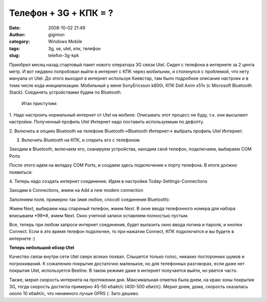 Телефон + 3G + КПК = ?
######################
:date: 2008-10-02 21:49
:author: gigimon
:category: Windows Mobile
:tags: 3g, se, utel, кпк, телефон
:slug: telefon-3g-kpk

Приобрел месяц назад стартовый пакет нового оператора 3G связи Utel.
Сидел с телефона в интернете за 2 цента метр. И вот недавно попробовал
выйти в интернет с КПК через мобильник, и столкнулся с проблемой, что
нету мануала от Utel. До этого выходил в интернет используя Киевстар,
там было подробное описание настроек и в тома числе кода инициализации.
Мобильный у меня SonyEricsson k800i, КПК Dell Axim x51v (с Microsoft
Bluetooth Stack). Соединять устройствами будем по Bluetooth.

 Итак приступим:

1. Надо настроить нормальный интернет от Utel на мобиле. Описывать этот
процесс не буду, т.к. они высылают настройки. Полученный профиль Utel
Интернет надо поставить используемым по дефолту.

2. Включить в опциях Bluetooth на телефоне Bluetooth->Bluetooth
Интернет-> выбрать профиль Utel Интернет.

3. Включить Bluetooth на КПК, и спарить его с телефоном

Заходим в Bluetooth, включаем его, сканируем устройства, находим свой
телефон, подключаем, выбираем COM Ports

После этого идем на вкладку COM Ports, и создаем здесь подключение к
порту телефона. В итоге должно появиться:

|image0|

4. Теперь надо создать интернет соединение. Идем в настройки
Today-Settings-Connections

|image1|

Заходим в Connections, жмем на Add a new modem connection

Заполняем поля, примерно так (имя любое, способ соединения Bluetooth):

|image2|

Жмем Next, выбираем наш спареный телефон, жмем Next. В окне ввода
телефонного номера для набора вписываем \*99\*#, жмем Next. Окно учетной
записи оставляем полностью пустым.

Все, теперь при любом запросе интернет соединения, будет вылазить окно
ввода логина и пароля, и кнопки Connect. Если в это время телефон
подключен, то при нажатии Connect, КПК подключится и вы будете в
интернете :)

**Теперь небольшой обзор Utel**

Качество связи внутри сети Utel сверх всяких похвал. Слышется только
голос, никаких посторонних шумов и погрюкиваний. К сожалению покрытие
достаточно маленькое, но для телефонных разговорах, если даже нет
покрытия Utel, используется Beeline. В таком режиме даже в интернет
получается выйти, но рвется часто.

Также, мерил скорость интернета на протяжении дня. Максимальная отметка
была днем, на краю зоны покрытия 3G, тогда скорость достигла примерно
45-50 кбайт/с (400-500 кбит/с). Мерил днем, дома, скорость оказалась
около 10 кбайт/с, что ненамного лучше GPRS (: Зато дешево.

.. |image0| image:: {filename}/images/2008/10/screen13-337x450.jpg
   :target: {filename}/images/2008/10/screen13.jpg
.. |image1| image:: {filename}/images/2008/10/screen14-337x450.jpg
   :target: {filename}/images/2008/10/screen14.jpg
.. |image2| image:: {filename}/images/2008/10/screen15-337x450.jpg
   :target: {filename}/images/2008/10/screen15.jpg
